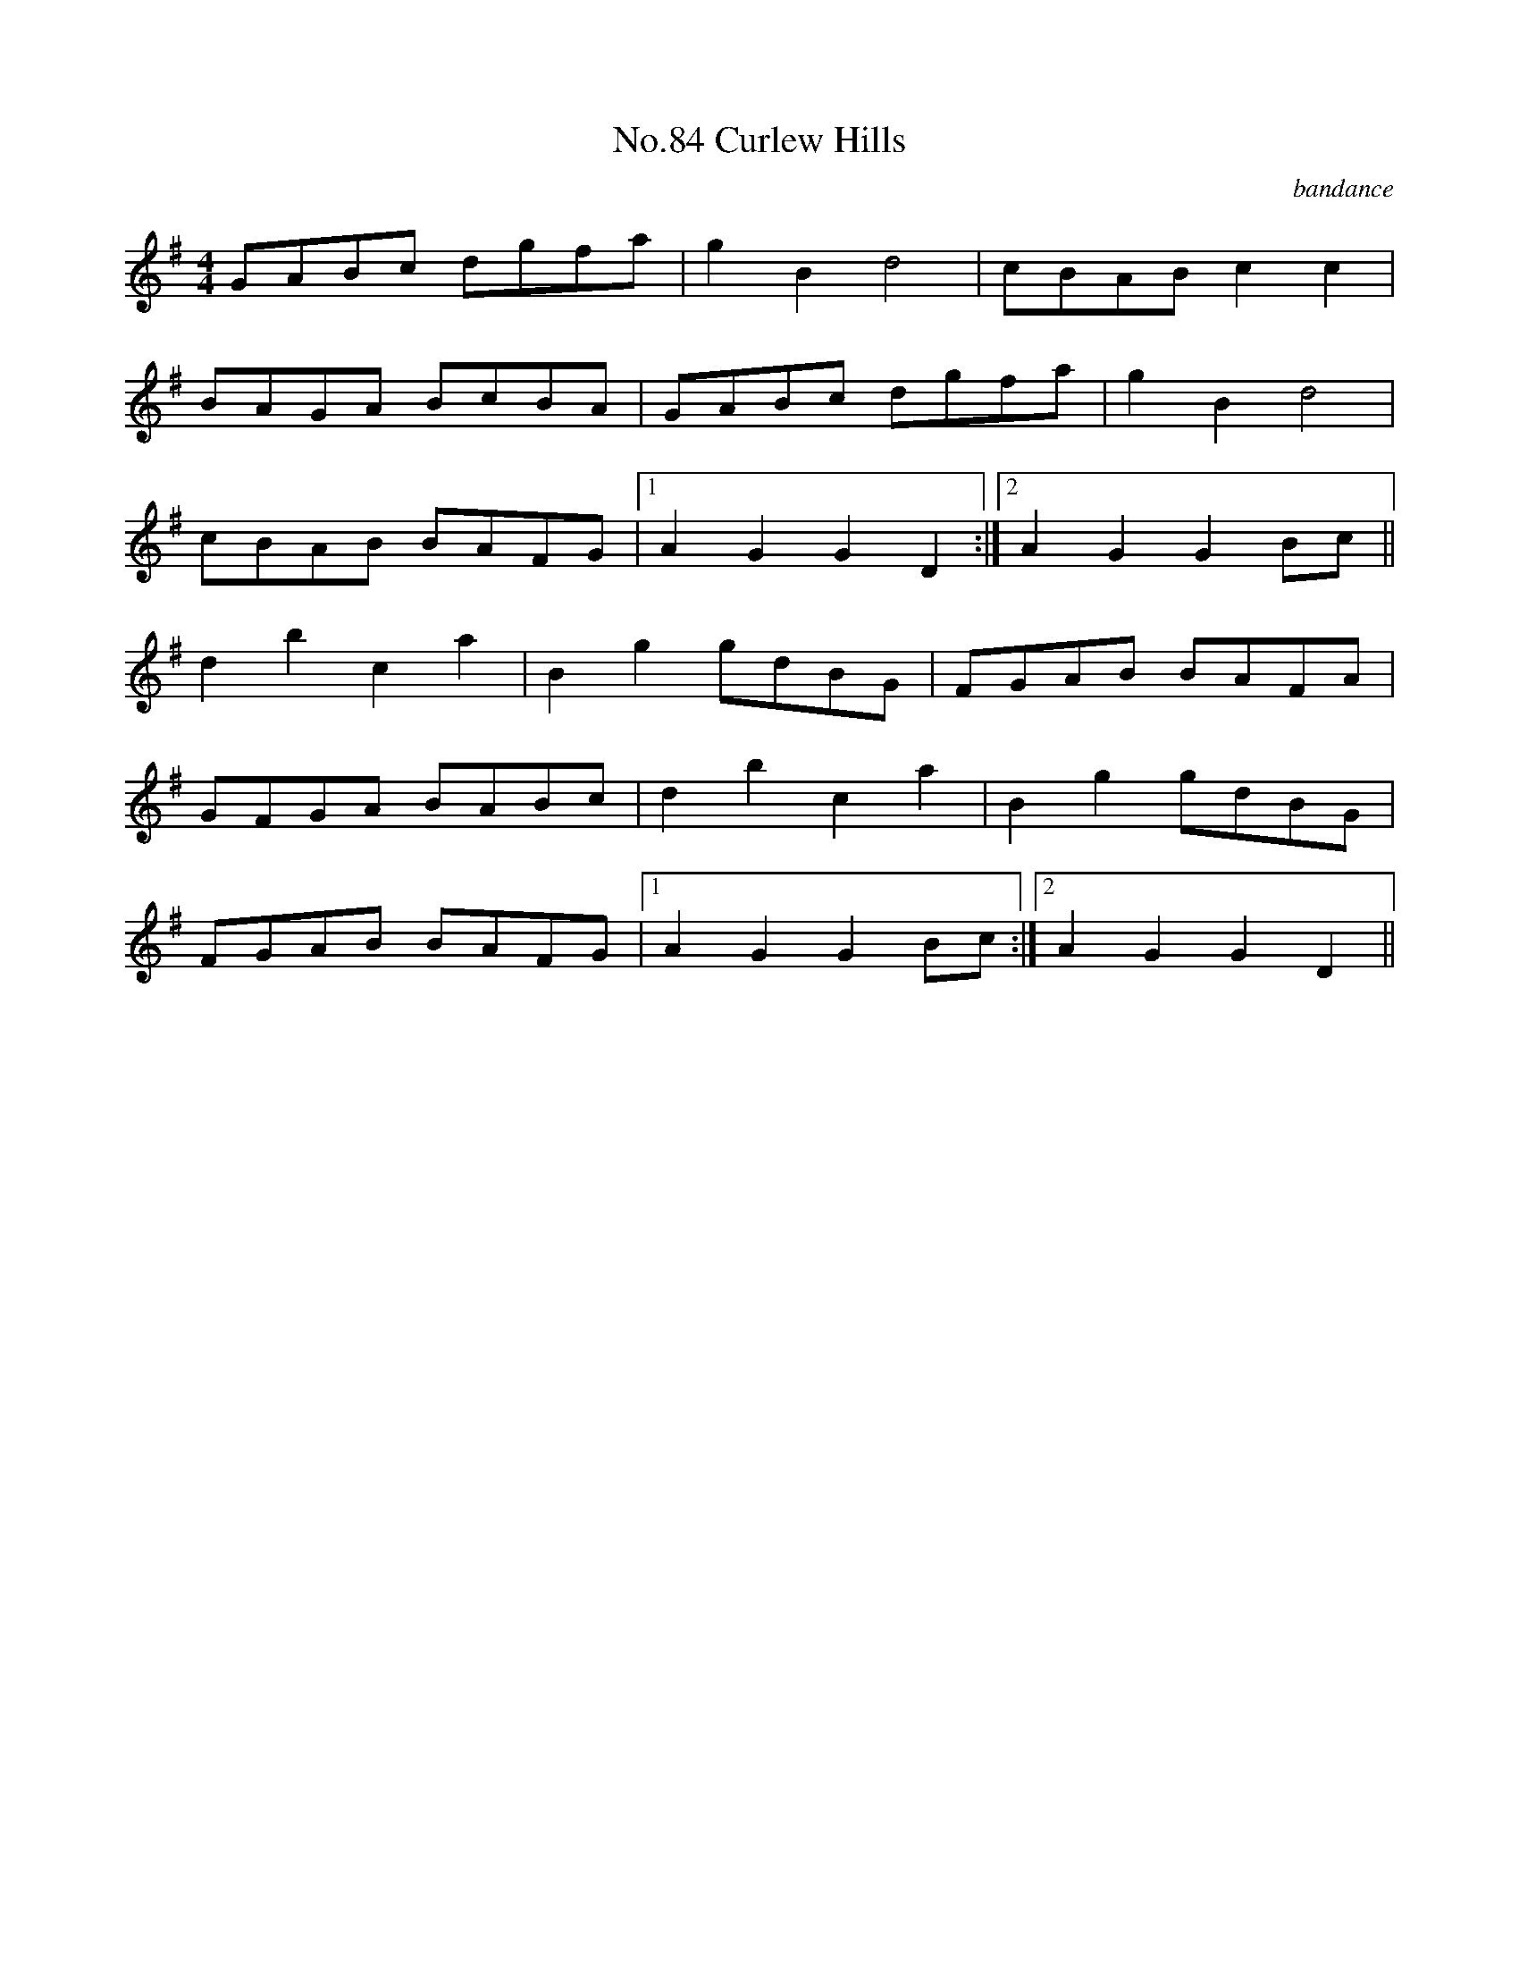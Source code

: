 X:2
T:No.84 Curlew Hills
C:bandance
L:1/8
M:4/4
K:G
GABc dgfa|g2B2d4|cBAB c2c2|
BAGA BcBA|GABc dgfa|g2B2d4|
cBAB BAFG|[1A2G2G2D2:|[2A2G2G2Bc||
d2b2c2a2|B2g2gdBG|FGAB BAFA|
GFGA BABc|d2b2c2a2|B2g2gdBG|
FGAB BAFG|[1A2G2G2Bc:|[2A2G2G2D2||
